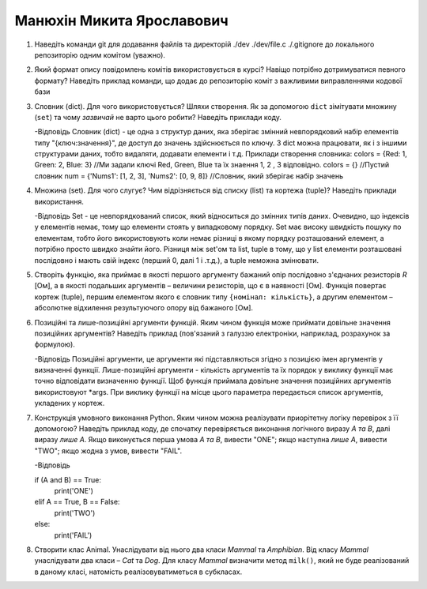 ==============================
Манюхін Микита Ярославович
==============================


#. Наведіть команди git для додавання файлів та директорій ./dev ./dev/file.c ./.gitignore до локального репозиторію одним комітом
   (уважно).

#. Який формат опису повідомлень комітів використовується в курсі? Навіщо потрібно дотримуватися певного формату?
   Наведіть приклад команди, що додає до репозиторію коміт з важливими виправленнями кодової бази

#. Словник (dict). Для чого використовується? Шляхи створення.
   Як за допомогою ``dict`` зімітувати множину (``set``) та чому *зазвичай* не варто цього робити? Наведіть приклади коду.

   -Відповідь
   Словник (dict) - це одна з структур даних, яка зберігає змінний невпорядковий набір елементів типу "{ключ:значення}", де доступ до значень здійснюється по ключу. З dict        можна працювати, як і з іншими структурами даних, тобто видаляти, додавати елементи і т.д.
   Приклади створення словника:
   colors = {Red: 1, Green: 2, Blue: 3} //Ми задали ключі Red, Green, Blue та їх знаення 1, 2 , 3 відповідно.
   colors = {} //Пустий словник
   num = {'Nums1': [1, 2, 3], 'Nums2': [0, 9, 8]} //Словник, який зберігає набір значень


#. Множина (set). Для чого слугує? Чим відрізняється від списку (list) та кортежа (tuple)? Наведіть приклади використання.

   -Відповідь
   Set - це невпорядкований список, який відноситься до змінних типів даних. Очевидно, що індексів у елементів немає, тому що елементи стоять у випадковому порядку.
   Set має високу швидкість пошуку по елементам, тобто його використовують коли немає різниці в якому порядку розташований елемент, а потрібно просто швидко знайти його.
   Різниця між set'ом та list, tuple в тому, що у list елементи розташовані послідовно і мають свій індекс (перший 0, далі 1 і .т.д.), а tuple неможна змінювати.

#. Створіть функцію, яка приймає в якості першого аргументу бажаний опір послідовно з'єднаних резисторів *R* [Ом],
   а в якості подальших аргументів – величини резисторів, що є в наявності [Ом].
   Функція повертає кортеж (tuple), першим елементом якого є словник типу ``{номінал: кількість}``, а другим
   елементом – абсолютне відхилення результуючого опору від бажаного [Ом].

#. Позиційні та лише-позиційні аргументи функцій. Яким чином функція може приймати довільне значення позиційних аргументів?
   Наведіть приклад (пов'язаний з галуззю електроніки, наприклад, розрахунок за формулою).


   -Відповідь
   Позиційні аргументи, це аргументи які підставляються згідно з позицією імен аргументів у визначенні функції. Лише-позиційні аргументи - кількість аргументів та їх порядок у    виклику функції має точно відповідати визначенню функції. Щоб функція приймала довільне значення позиційних аргументів використовуют *args. При виклику функції на місце        цього параметра передається список аргументів, укладених у кортеж.

#. Конструкція умовного виконання Python. Яким чином можна реалізувати приорітетну логіку перевірок з її допомогою?
   Наведіть приклад коду, де спочатку перевіряється виконання логічного виразу *A та B*, далі виразу *лише A*.
   Якщо виконується перша умова *A та B*, вивести "ONE"; якщо наступна *лише А*, вивести "TWO"; якщо жодна з умов, вивести "FAIL".

   -Відповідь

   if (A and B) == True:
      print('ONE')
   elif A == True, B == False:
      print('TWO')
   else:
      print('FAIL')

#. Створити клас Animal. Унаслідувати від нього два класи *Mammal* та *Amphibian*.
   Від класу *Mammal* унаслідувати два класи – *Cat* та *Dog*.
   Для класу *Mammal* визначити метод ``milk()``, який не буде реалізований в даному класі, натомість реалізовуватиметься в субкласах.
